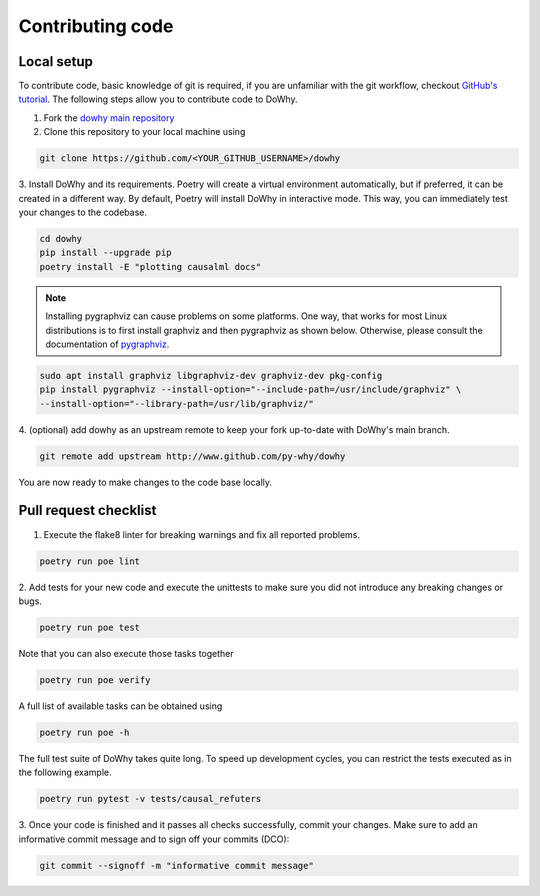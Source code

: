 Contributing code
==================================================

Local setup
----------------------------------

To contribute code, basic knowledge of git is required, if you are unfamiliar
with the git workflow, checkout `GitHub's tutorial <https://docs.github.com/en/get-started/quickstart/hello-world>`_.
The following steps allow you to contribute code to DoWhy.

1. Fork the `dowhy main repository <https://github.com/py-why/dowhy>`_
2. Clone this repository to your local machine using

.. code:: shell

   git clone https://github.com/<YOUR_GITHUB_USERNAME>/dowhy

3. Install DoWhy and its requirements. Poetry will create a virtual environment automatically,
but if preferred, it can be created in a different way.
By default, Poetry will install DoWhy in interactive mode.
This way, you can immediately test your changes to the codebase.

.. code:: shell

   cd dowhy
   pip install --upgrade pip
   poetry install -E "plotting causalml docs"

.. note::
   Installing pygraphviz can cause problems on some platforms.
   One way, that works for most Linux distributions is to
   first install graphviz and then pygraphviz as shown below.
   Otherwise, please consult the documentation of `pygraphviz <https://pygraphviz.github.io/documentation/stable/install.html>`_.

.. code:: shell

    sudo apt install graphviz libgraphviz-dev graphviz-dev pkg-config
    pip install pygraphviz --install-option="--include-path=/usr/include/graphviz" \
    --install-option="--library-path=/usr/lib/graphviz/"

4. (optional) add dowhy as an upstream remote to keep your
fork up-to-date with DoWhy's main branch.

.. code:: shell

   git remote add upstream http://www.github.com/py-why/dowhy

You are now ready to make changes to the code base locally.

Pull request checklist
----------------------------------

1. Execute the flake8 linter for breaking warnings and fix all reported problems.

.. code:: shell

  poetry run poe lint

2. Add tests for your new code and execute the unittests to make sure
you did not introduce any breaking changes or bugs.

.. code:: shell

  poetry run poe test

Note that you can also execute those tasks together

.. code:: shell

  poetry run poe verify
A full list of available tasks can be obtained using

.. code:: shell

  poetry run poe -h

The full test suite of DoWhy takes quite long. To speed up development cycles,
you can restrict the tests executed as in the following example.

.. code:: shell

  poetry run pytest -v tests/causal_refuters

3. Once your code is finished and it passes all checks successfully,
commit your changes. Make sure to add an informative commit message and to sign off your
commits (DCO):

.. code:: shell

  git commit --signoff -m "informative commit message"